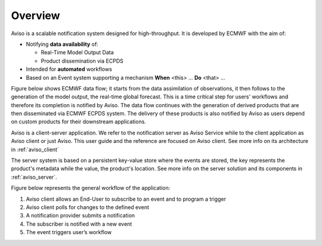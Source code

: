 .. _overview:

Overview
========

Aviso is a scalable notification system designed for high-throughput. It is developed by ECMWF with the aim of:

* Notifying **data availability** of:

  * Real-Time Model Output Data
  * Product dissemination via ECPDS

* Intended for **automated** workflows
* Based on an Event system supporting a mechanism **When** <this> … **Do** <that> …

Figure below shows ECMWF data flow; it starts from the data assimilation of observations, it then follows to the generation of the model output, the real-time global forecast. 
This is a time critical step for users' workflows and therefore its completion is notified by Aviso. The data flow continues with the generation of derived products that are then
disseminated via ECMWF ECPDS system. The delivery of these products is also notified by Aviso as users depend on custom products for their downstream applications.  

.. image:: ../_static/data_flow.png
   :align: center

Aviso is a client-server application. We refer to the notification server as Aviso Service while to the client application as Aviso client or just Aviso. 
This user guide and the reference are focused on Aviso client. See more info on its architecture in :ref:`aviso_client`

The server system is based on a persistent key-value store where the events are stored, the key represents the product's metadata while the value, the product's location.
See more info on the server solution and its components in :ref:`aviso_server`.

Figure below represents the general workflow of the application:

1. Aviso client allows an End-User to subscribe to an event and to program a trigger
2. Aviso client polls for changes to the defined event
3. A notification provider submits a notification
4. The subscriber is notified with a new event
5. The event triggers user’s workflow

.. image:: ../_static/workflow.png
   :width: 50%
   :align: center

